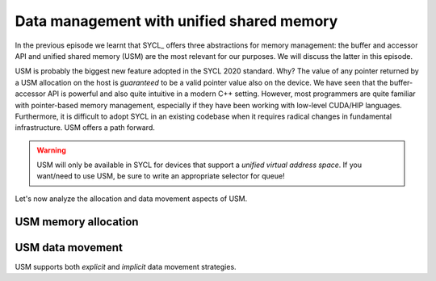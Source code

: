 .. _unified-shared-memory:


Data management with unified shared memory
==========================================

.. questions::

   - What facilities does SYCL offer to manage memory spaces in an heterogeneous environment?

.. objectives::

   - Learn about the unified shared memory (USM) API.


In the previous episode we learnt that SYCL_ offers three abstractions for
memory management: the buffer and accessor API and unified shared memory (USM)
are the most relevant for our purposes. We will discuss the latter in this episode.

USM is probably the biggest new feature adopted in the SYCL 2020 standard. Why?
The value of any pointer returned by a USM allocation on the host is
*guaranteed* to be a valid pointer value also on the device.
We have seen that the buffer-accessor API is powerful and also quite intuitive
in a modern C++ setting. However, most programmers are quite familiar with
pointer-based memory management, especially if they have been working with
low-level CUDA/HIP languages. Furthermore, it is difficult to adopt SYCL in an
existing codebase when it requires radical changes in fundamental
infrastructure. USM offers a path forward.

.. warning::

   USM will only be available in SYCL for devices that support a *unified
   virtual address space*. If you want/need to use USM, be sure to write an
   appropriate selector for queue!


Let's now analyze the allocation and data movement aspects of USM.

USM memory allocation
---------------------

.. table:: **Kinds of USM memory allocations and their properties**. SYCL offers an
           allocator- and ``malloc``-style APIs. In the latter, typed (returning
           ``T**``) and untyped (returning ``void*``) functions are available,
           either with the kind explicitly in the name, *e.g.* ``malloc_host``,
           or accepting it as an extra type parameter.

   .. csv-table::
      :header: "Kind", "Host-accessible", "Device-accessible" , "Memory space" , "Automatic migration"
      :widths: auto
      :delim: ;

      ``device``         ;      No          ;        Yes         ; Device           ; No
      ``host``           ;      Yes         ;        Yes         ; Host             ; No
      ``shared``         ;      Yes         ;        Yes         ; Shared           ; Yes


USM data movement
-----------------

USM supports both *explicit* and *implicit* data movement strategies.

.. todo::

   See page 66 and following.

.. exercise:: AXPY with SYCL and :term:`USM`

   We will now write an AXPY implementation in SYCL_, using :term:`unified
   shared memory`. This will be a generic implementation: it will work with any
   arithmetic type, thanks to C++ templates.

   **Don't do this at home, use optimized BLAS!**

   You can find a scaffold for the code in the
   ``content/code/day-1/01_axpy-usm/axpy.cpp`` file, alongside the CMake script
   to build the executable. You will have to complete the source code to compile
   and run correctly: follow the hints in the source file.  The solution is in
   the ``solution`` subfolder.

   #. Load the necessary modules:

      .. code:: console

         $ module load CMake hipSYCL

   #. Configure, compile, and run the code:

      .. code:: console

         $ cmake -S. -Bbuild -DHIPSYCL_TARGETS="omp"
         $ cmake --build build -- VERBOSE=1
         $ ./build/axpy

      You can use ``cuda:sm_80`` to compile for the GPU.



.. keypoints::

   - Unified shared memory (USM) provides a pointer-based API for SYCL.
   - It is useful when porting existing code to SYCL, as it might require less
     pervasive changes to the codebase.
   - USM might bring better performance and more opportunities for fine-grained
     performance tuning.
